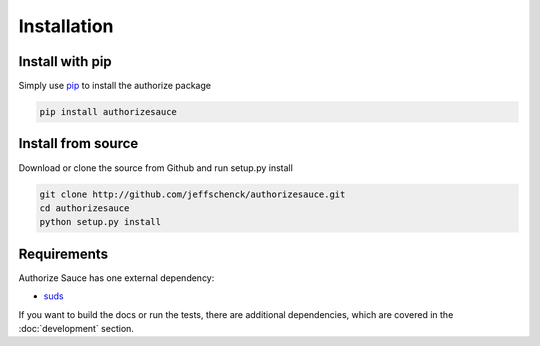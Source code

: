 Installation
============

Install with pip
----------------

Simply use pip_ to install the authorize package

.. code-block:: bash

    pip install authorizesauce

.. _pip: http://www.pip-installer.org/

Install from source
-------------------

Download or clone the source from Github and run setup.py install

.. code-block:: bash

    git clone http://github.com/jeffschenck/authorizesauce.git
    cd authorizesauce
    python setup.py install

Requirements
------------

Authorize Sauce has one external dependency:

* suds_

If you want to build the docs or run the tests, there are additional
dependencies, which are covered in the :doc:`development` section.

.. _suds: https://fedorahosted.org/suds/

